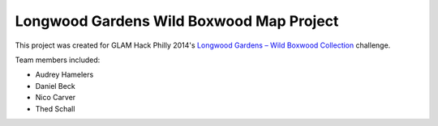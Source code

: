 *****************************************
Longwood Gardens Wild Boxwood Map Project
*****************************************

This project was created for GLAM Hack Philly 2014's `Longwood Gardens – Wild Boxwood Collection`__ challenge.

.. __: http://glamhack.com/submitted-challenges/longwood-gardens-wild-boxwood-collection/

Team members included:

* Audrey Hamelers
* Daniel Beck
* Nico Carver
* Thed Schall
